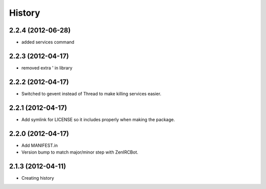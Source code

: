 .. :changelog:

History
-------

2.2.4 (2012-06-28)
++++++++++++++++++

* added services command

2.2.3 (2012-04-17)
++++++++++++++++++

* removed extra ' in library

2.2.2 (2012-04-17)
++++++++++++++++++

* Switched to gevent instead of Thread to make killing services easier.

2.2.1 (2012-04-17)
++++++++++++++++++

* Add symlink for LICENSE so it includes properly when making the package.

2.2.0 (2012-04-17)
++++++++++++++++++

* Add MANIFEST.in
* Version bump to match major/minor step with ZenIRCBot.


2.1.3 (2012-04-11)
++++++++++++++++++

* Creating history
